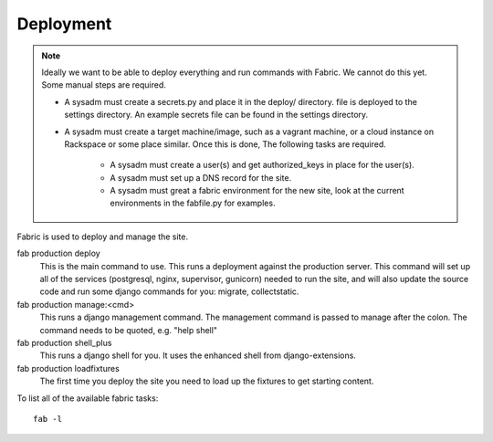 Deployment
==========

.. Note::
    Ideally we want to be able to deploy everything and run commands with Fabric.
    We cannot do this yet. Some manual steps are required.

    * A sysadm must create a secrets.py and place it in the deploy/ directory.
      file is deployed to the settings directory. An example secrets file can
      be found in the settings directory.
    * A sysadm must create a target machine/image, such as a vagrant machine,
      or a cloud instance on Rackspace or some place similar. Once this is done,
      The following tasks are required.
        * A sysadm must create a user(s) and get authorized_keys in place for the user(s).
        * A sysadm must set up a DNS record for the site.
        * A sysadm must great a fabric environment for the new site, look
          at the current environments in the fabfile.py for examples.

Fabric is used to deploy and manage the site.

fab production deploy
  This is the main command to use.
  This runs a deployment against the production server. This command will set
  up all of the services (postgresql, nginx, supervisor, gunicorn) needed to
  run the site, and will also update the source code and run some django 
  commands for you: migrate, collectstatic.

fab production manage:<cmd>
  This runs a django management command. The management command is passed to
  manage after the colon. The command needs to be quoted, e.g. "help shell"

fab production shell_plus
  This runs a django shell for you. It uses the enhanced shell from django-extensions.

fab production loadfixtures
  The first time you deploy the site you need to load up the fixtures to get starting content.

To list all of the available fabric tasks:: 

    fab -l

